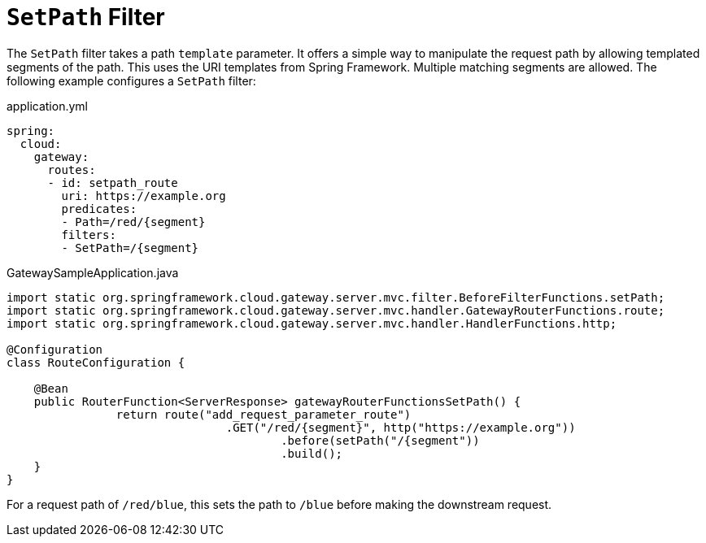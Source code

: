 [[setpath-filter]]
= `SetPath` Filter

The `SetPath` filter takes a path `template` parameter.
It offers a simple way to manipulate the request path by allowing templated segments of the path.
This uses the URI templates from Spring Framework.
Multiple matching segments are allowed.
The following example configures a `SetPath` filter:

.application.yml
[source,yaml]
----
spring:
  cloud:
    gateway:
      routes:
      - id: setpath_route
        uri: https://example.org
        predicates:
        - Path=/red/{segment}
        filters:
        - SetPath=/{segment}
----

.GatewaySampleApplication.java
[source,java]
----
import static org.springframework.cloud.gateway.server.mvc.filter.BeforeFilterFunctions.setPath;
import static org.springframework.cloud.gateway.server.mvc.handler.GatewayRouterFunctions.route;
import static org.springframework.cloud.gateway.server.mvc.handler.HandlerFunctions.http;

@Configuration
class RouteConfiguration {

    @Bean
    public RouterFunction<ServerResponse> gatewayRouterFunctionsSetPath() {
		return route("add_request_parameter_route")
				.GET("/red/{segment}", http("https://example.org"))
					.before(setPath("/{segment"))
					.build();
    }
}
----

For a request path of `/red/blue`, this sets the path to `/blue` before making the downstream request.

